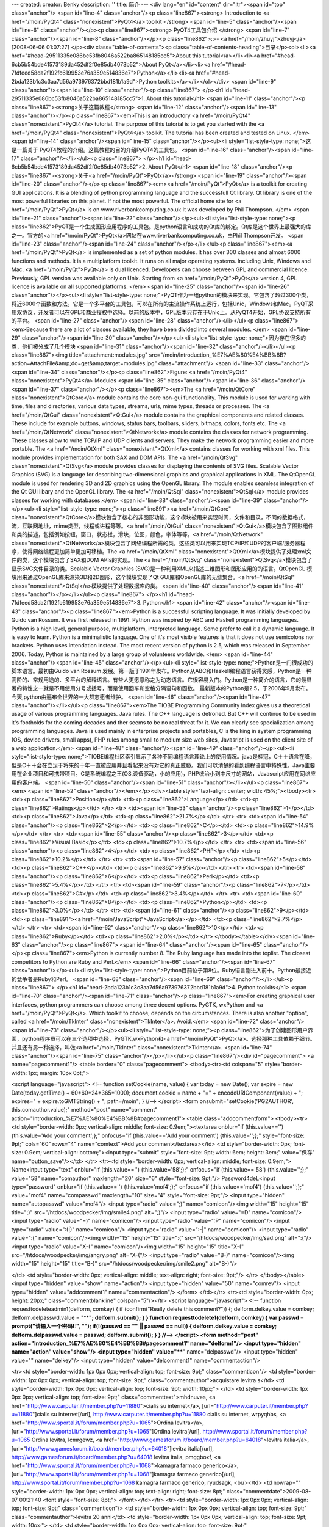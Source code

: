 ---
created: 
creator: Benky
description: ''
title: 简介
---
<div lang="en" id="content" dir="ltr"><span id="top" class="anchor"/>
<span id="line-4" class="anchor"/><p class="line867"><strong> Introduction to <a href="/moin/PyQt4" class="nonexistent">PyQt4</a> toolkit </strong> <span id="line-5" class="anchor"/><span id="line-6" class="anchor"/></p><p class="line867"><strong> PyQT4工具包介绍 </strong> <span id="line-7" class="anchor"/><span id="line-8" class="anchor"/></p><p class="line862">::-- <a href="/moin/zhuyj">zhuyj</a> [2008-06-06 01:07:27] </p><div class="table-of-contents"><p class="table-of-contents-heading">目录</p><ol><li><a href="#head-29511335e086bc53fb8046a522ba865148185cc5">About this tutorial</a></li><li><a href="#head-6cb5b54bde41573189da452df2f0e85db4073b52">About PyQt</a></li><li><a href="#head-7fdfeed58da2f192fc619953e76a359e514836e7">Python</a></li><li><a
href="#head-2bda123b1c3c3aa7d56a973976372bbd181b1a9d">Python toolkits</a></li></ol></div> <span id="line-9" class="anchor"/><span id="line-10" class="anchor"/><p class="line867">
</p><h1 id="head-29511335e086bc53fb8046a522ba865148185cc5">1. About this tutorial</h1>
<span id="line-11" class="anchor"/><p class="line867"><strong>关于这篇教程</strong> <span id="line-12" class="anchor"/><span id="line-13" class="anchor"/></p><p class="line867"><em>This is an introductory <a href="/moin/PyQt4" class="nonexistent">PyQt4</a> tutorial. The purpose of this tutorial is to get you started with the <a href="/moin/PyQt4" class="nonexistent">PyQt4</a> toolkit. The tutorial has been created and tested on Linux. </em> <span id="line-14" class="anchor"/><span id="line-15" class="anchor"/></p><ul><li style="list-style-type: none;">这是一篇关于 PyQT4教程的介绍。这篇教程的目的介绍PyQT4的工具包。 <span id="line-16" class="anchor"/><span id="line-17" class="anchor"/></li></ul><p class="line867">
</p><h1 id="head-6cb5b54bde41573189da452df2f0e85db4073b52">2. About PyQt</h1>
<span id="line-18" class="anchor"/><p class="line867"><strong>关于<a href="/moin/PyQt">PyQt</a></strong> <span id="line-19" class="anchor"/><span id="line-20" class="anchor"/></p><p class="line867"><em><a href="/moin/PyQt">PyQt</a> is a toolkit for creating GUI applications. It is a blending of python programming language and the successfull Qt library. Qt library is one of the most powerful libraries on this planet. If not the most powerful. The official home site for <a href="/moin/PyQt">PyQt</a> is on www.riverbankcomputing.co.uk It was developed by Phil Thompson.  </em> <span id="line-21" class="anchor"/><span id="line-22" class="anchor"/></p><ul><li style="list-style-type: none;"><p
class="line862">PyQT是一个生成图形应用程序的工具包。是python语言和成功的Qt库的绑定。Qt库是这个世界上最强大的库之一。官方的<a href="/moin/PyQt">PyQt</a>网站在www.riverbankcomputing.co.uk，由Phil Thompson开发。 <span id="line-23" class="anchor"/><span id="line-24" class="anchor"/></p></li></ul><p class="line867"><em><a href="/moin/PyQt">PyQt</a> is implemented as a set of python modules. It has over 300 classes and almost 6000 functions and methods. It is a multiplatform toolkit. It runs on all major operating systems. Including Unix, Windows and Mac. <a href="/moin/PyQt">PyQt</a> is dual licenced. Developers can choose between GPL and commercial licence. Previously, GPL version was available only on Unix. Starting from <a href="/moin/PyQt">PyQt</a> version 4, GPL licence is
available on all supported platforms. </em> <span id="line-25" class="anchor"/><span id="line-26" class="anchor"/></p><ul><li style="list-style-type: none;">PyQT作为一组python的模块来实现。它包含了超过300个类，将近6000个函数和方法。它是一个多平台的工具包，可以在所有的主流操作系统上运行，包括Unic，Windows和Mac。PyQT采用双协议，开发者可以在GPL和商业授权中选择。以前的版本中，GPL版本只存在于Unic上。从PyQT4开始，GPL协议支持所有的平台。 <span id="line-27" class="anchor"/><span id="line-28" class="anchor"/></li></ul><p class="line867"><em>Because there are a lot of classes available, they have been divided into several modules.  </em> <span id="line-29" class="anchor"/><span id="line-30" class="anchor"/></p><ul><li style="list-style-type: none;">因为存在很多的类，他们被分成了几个模块
<span id="line-31" class="anchor"/><span id="line-32" class="anchor"/></li></ul><p class="line867"><img title="attachment:modules.jpg" src="/moin/Introduction_%E7%AE%80%E4%BB%8B?action=AttachFile&amp;do=get&amp;target=modules.jpg" class="attachment"/> <span id="line-33" class="anchor"/><span id="line-34" class="anchor"/></p><p class="line862">Figure: <a href="/moin/PyQt4" class="nonexistent">PyQt4</a> Modules <span id="line-35" class="anchor"/><span id="line-36" class="anchor"/><span id="line-37" class="anchor"/></p><p class="line867"><em>The <a href="/moin/QtCore" class="nonexistent">QtCore</a> module contains the core non-gui functionality. This module is used for working with time, files and directories, various data types, streams, urls, mime types, threads or processes.
The <a href="/moin/QtGui" class="nonexistent">QtGui</a> module contains the graphical components and related classes. These include for example buttons, windows, status bars, toolbars, sliders, bitmaps, colors, fonts etc. The <a href="/moin/QtNetwork" class="nonexistent">QtNetwork</a> module contains the classes for network programming. These classes allow to write TCP/IP and UDP clients and servers. They make the network programming easier and more portable. The <a href="/moin/QtXml" class="nonexistent">QtXml</a> contains classes for working with xml files. This module provides implementation for both SAX and DOM APIs. The <a href="/moin/QtSvg" class="nonexistent">QtSvg</a> module provides classes for displaying the contents of SVG files. Scalable Vector Graphics (SVG) is a
language for describing two-dimensional graphics and graphical applications in XML. The QtOpenGL module is used for rendering 3D and 2D graphics using the OpenGL library. The module enables seamless integration of the Qt GUI libary and the OpenGL library. The <a href="/moin/QtSql" class="nonexistent">QtSql</a> module provides classes for working with databases.</em> <span id="line-38" class="anchor"/><span id="line-39" class="anchor"/></p><ul><li style="list-style-type: none;"><p class="line891"><a href="/moin/QtCore" class="nonexistent">QtCore</a>模块包含了核心的非图形功能，这个模块被用来实现时间，文件和目录，不同的数据格式，流，互联网地址，mime类型，线程或进程等等。<a href="/moin/QtGui"
class="nonexistent">QtGui</a>模块包含了图形组件和类的描述，包括例如按钮，窗口，状态栏，滑块，位图，颜色，字体等等。<a href="/moin/QtNetwork" class="nonexistent">QtNetwork</a>模块包含了网络编程所需的类，这些类可以用来实现TCP/IP和UDP的客户端/服务器程序，使得网络编程更加简单更加可移植。The <a href="/moin/QtXml" class="nonexistent">QtXml</a>模块提供了处理xml文件的类，这个模块包含了SAX和DOM APIs的实现。The <a href="/moin/QtSvg" class="nonexistent">QtSvg</a>模块包含了显示SVG文件目录的类。Scalable Vector Graphics (SVG)是一种利用XML来描述二维图形和图形应用的的语言。QtOpenGL 模块用来通过OpenGL库来渲染3D和2D图形，这个模块实现了Qt GUI库和OpenGL库的无缝集合。<a href="/moin/QtSql" class="nonexistent">QtSql</a>模块提供了处理数据库的类。 <span id="line-40" class="anchor"/><span id="line-41"
class="anchor"/></p></li></ul><p class="line867">
</p><h1 id="head-7fdfeed58da2f192fc619953e76a359e514836e7">3. Python</h1>
<span id="line-42" class="anchor"/><span id="line-43" class="anchor"/><p class="line867"><em>Python is a successful scripting language. It was initially developed by Guido van Rossum. It was first released in 1991. Python was inspired by ABC and Haskell programming languages. Python is a high level, general purpose, multiplatform, interpreted language. Some prefer to call it a dynamic language. It is easy to learn. Python is a minimalistic language. One of it's most visible features is that it does not use semicolons nor brackets. Python uses intendation instead. The most recent version of python is 2.5, which was released in September 2006. Today, Python is maintained by a large group of volunteers worldwide. </em> <span id="line-44" class="anchor"/><span id="line-45"
class="anchor"/></p><ul><li style="list-style-type: none;">Python是一门很成功的脚本语言。最初由Guido van Rossum 发展。第一版于1991年发布。Python从ABC和Haskell编程语言获得灵感，Python是一种高阶的、常规用途的、多平台的解释语言。有些人更愿意称之为动态语言。它很容易入门。Python是一种简介的语言，它的最显著的特性之一就是不用使用分号或括号，而是使用回车和空格分隔语句和函数。 最新版本的Python是2.5，于2006年9月发布。今天,python由遍布全世界的一大群志愿者维护。 <span id="line-46" class="anchor"/><span id="line-47" class="anchor"/></li></ul><p class="line867"><em>The TIOBE Programming Community Index gives us a theoretical usage of various programming languages. Java rules. The C++ language is detroned. But C++ will continue to be used in it's footholds for the coming decades and ther
seems to be no real threat for it. We can clearly see specialization among programming languages. Java is used mainly in enterprise projects and portables, C is the king in system programming (OS, device drivers, small apps), PHP rules among small to medium size web sites, Javasript is used on the client site of a web application.</em> <span id="line-48" class="anchor"/><span id="line-49" class="anchor"/></p><ul><li style="list-style-type: none;">TIOBE编程社区索引显示了各种不同编程语言理论上的使用情况。java是桂冠，C＋＋语言在降，但是C＋＋会在立足于将来的十年一直被应用并且看起来没有对它的真正威胁。我们可以清楚的看到编程语言中特殊性。Java主要用在企业项目和可携带项目。C是系统编程之王(OS,设备驱动，小的应用)，PHP统治小到中尺寸的网站，Javascript应用在网络应用的客户端。 <span
id="line-50" class="anchor"/><span id="line-51" class="anchor"/></li></ul><p class="line867"><em> <span id="line-52" class="anchor"/></em></p><div><table style="text-align: center; width: 45%;"><tbody><tr>  <td><p class="line862">Position</p></td>
<td><p class="line862">Language</p></td>
<td><p class="line862">Ratings</p></td>
</tr>
<tr>  <td><span id="line-53" class="anchor"/><p class="line862">1</p></td>
<td><p class="line862">Java</p></td>
<td><p class="line862">21.7%</p></td>
</tr>
<tr>  <td><span id="line-54" class="anchor"/><p class="line862">2</p></td>
<td><p class="line862">C</p></td>
<td><p class="line862">14.9%</p></td>
</tr>
<tr>  <td><span id="line-55" class="anchor"/><p class="line862">3</p></td>
<td><p class="line862">Visual Basic</p></td>
<td><p class="line862">10.7%</p></td>
</tr>
<tr>  <td><span id="line-56" class="anchor"/><p class="line862">4</p></td>
<td><p class="line862">PHP</p></td>
<td><p class="line862">10.2%</p></td>
</tr>
<tr>  <td><span id="line-57" class="anchor"/><p class="line862">5</p></td>
<td><p class="line862">C++</p></td>
<td><p class="line862">9.9%</p></td>
</tr>
<tr>  <td><span id="line-58" class="anchor"/><p class="line862">6</p></td>
<td><p class="line862">Perl</p></td>
<td><p class="line862">5.4%</p></td>
</tr>
<tr>  <td><span id="line-59" class="anchor"/><p class="line862">7</p></td>
<td><p class="line862">C#</p></td>
<td><p class="line862">3.4%</p></td>
</tr>
<tr>  <td><span id="line-60" class="anchor"/><p class="line862">8</p></td>
<td><p class="line862">Python</p></td>
<td><p class="line862">3.0%</p></td>
</tr>
<tr>  <td><span id="line-61" class="anchor"/><p class="line862">9</p></td>
<td><p class="line891"><a href="/moin/JavaScript">JavaScript</a></p></td>
<td><p class="line862">2.7%</p></td>
</tr>
<tr>  <td><span id="line-62" class="anchor"/><p class="line862">10</p></td>
<td><p class="line862">Ruby</p></td>
<td><p class="line862">2.0%</p></td>
</tr>
</tbody></table></div><span id="line-63" class="anchor"/><p class="line867"> <span id="line-64" class="anchor"/><span id="line-65" class="anchor"/></p><p class="line867"><em>Python is currently number 8. The Ruby language has made into the toplist. The closest competitors to Python are Ruby and Perl.</em> <span id="line-66" class="anchor"/><span id="line-67" class="anchor"/></p><ul><li style="list-style-type: none;">Python目前位于第8位。Ruby语言刚进入前十。Python最接近的竞争者是Ruby和Perl。 <span id="line-68" class="anchor"/><span id="line-69" class="anchor"/></li></ul><p class="line867">
</p><h1 id="head-2bda123b1c3c3aa7d56a973976372bbd181b1a9d">4. Python toolkits</h1>
<span id="line-70" class="anchor"/><span id="line-71" class="anchor"/><p class="line867"><em>For creating graphical user interfaces, python programmers can choose among three decent options. PyGTK, wxPython and <a href="/moin/PyQt">PyQt</a>. Which toolkit to choose, depends on the circumstances. There is also another "option", called <a href="/moin/TkInter" class="nonexistent">TkInter</a>. Avoid.</em> <span id="line-72" class="anchor"/><span id="line-73" class="anchor"/></p><ul><li style="list-style-type: none;"><p class="line862">为了创建图形用户界面，python程序员可以在三个选项中选择，PyGTK,wxPython和<a href="/moin/PyQt">PyQt</a>。选择那种工具依赖于细节。并且还有另一种选择，叫做<a href="/moin/TkInter" class="nonexistent">TkInter</a>.
<span id="line-74" class="anchor"/><span id="line-75" class="anchor"/></p></li></ul><p class="line867"/><div id="pagecomment">
<a name="pagecomment1"/>
<table border="0" class="pagecomment">
<tbody><tr><td colspan="5" style="border-width: 1px; margin: 10px 0pt;">

<script language="javascript">
<!--
function setCookie(name, value) {
var today = new Date();
var expire = new Date(today.getTime() + 60*60*24*365*1000);
document.cookie = name + "=" + encodeURIComponent(value) + "; expires=" + expire.toGMTString() + "; path=/moin";
}
//-->
</script>
<form onsubmit="setCookie('PG2AUTHOR', this.comauthor.value);" method="post" name="comment" action="Introduction_%E7%AE%80%E4%BB%8B#pagecomment1">
<table class="addcommentform">
<tbody><tr>
<td style="border-width: 0px; vertical-align: middle; font-size: 0.9em;"><textarea onblur="if (this.value=='') {this.value='Add your comment';};" onfocus="if (this.value=='Add your comment') {this.value='';};" style="font-size: 9pt;" cols="60" rows="4" name="comtext">Add your comment</textarea></td>
<td style="border-width: 0px; font-size: 0.9em; vertical-align: bottom;"><input type="submit" style="font-size: 9pt; width: 6em; height: 3em;" value="保存" name="button_save"/></td>
</tr>
<tr><td style="border-width: 0px; vertical-align: middle; font-size: 0.9em;">
Name<input type="text" onblur="if (this.value=='') {this.value='58';};" onfocus="if (this.value=='58') {this.value='';};" value="58" name="comauthor" maxlength="20" size="6" style="font-size: 9pt;"/>
Password4deL<input type="password" onblur="if (this.value=='') {this.value='mof4';};" onfocus="if (this.value=='mof4') {this.value='';};" value="mof4" name="compasswd" maxlength="10" size="4" style="font-size: 9pt;"/>
<input type="hidden" name="autopasswd" value="mof4"/>
<input type="radio" value=";)" name="comicon"/><img width="15" height="15" title=";)" src="/htdocs/woodpecker/img/smile4.png" alt=";)"/>
<input type="radio" value="=D" name="comicon"/>
<input type="radio" value="=)" name="comicon"/>
<input type="radio" value=":P" name="comicon"/>
<input type="radio" value=":(|)" name="comicon"/>
<input type="radio" value=":-|" name="comicon"/>
<input type="radio" value=":(" name="comicon"/><img width="15" height="15" title=":(" src="/htdocs/woodpecker/img/sad.png" alt=":("/>
<input type="radio" value="X-(" name="comicon"/><img width="15" height="15" title="X-(" src="/htdocs/woodpecker/img/angry.png" alt="X-("/>
<input type="radio" value="B-)" name="comicon"/><img width="15" height="15" title="B-)" src="/htdocs/woodpecker/img/smile2.png" alt="B-)"/>

</td>
<td style="border-width: 0px; vertical-align: middle; text-align: right; font-size: 9pt;"/>
</tr>
</tbody></table>
<input type="hidden" value="show" name="action"/>
<input type="hidden" value="50" name="comrev"/>
<input type="hidden" value="addcomment1" name="commentaction"/>
</form>
</td></tr>
<tr><td style="border-width: 0px; height: 20px;" class="commentblankline" colspan="5"/></tr>
<script language="javascript">
<!--
function requesttodeleteadmin1(delform, comkey) {
if (confirm("Really delete this comment?")) {;
delform.delkey.value = comkey;
delform.delpasswd.value = "****";
delform.submit();
}
}
function requesttodelete1(delform, comkey) {
var passwd = prompt("请输入一个密码!:", "");
if(!(passwd == "" || passwd == null)) {
delform.delkey.value = comkey;
delform.delpasswd.value = passwd;
delform.submit();
}
}
//-->
</script>
<form method="post" action="Introduction_%E7%AE%80%E4%BB%8B#pagecomment1" name="delform1"/>
<input type="hidden" name="action" value="show"/>
<input type="hidden" value="****" name="delpasswd"/>
<input type="hidden" value="" name="delkey"/>
<input type="hidden" value="delcomment1" name="commentaction"/>

<tr><td style="border-width: 1px 0px 0px; vertical-align: top; font-size: 9pt;" class="commenticon"/>
<td style="border-width: 1px 0px 0px; vertical-align: top; font-size: 9pt;" class="commentauthor">acquistare levitra s</td>
<td style="border-width: 1px 0px 0px; vertical-align: top; font-size: 9pt; width: 10px;"> </td>
<td style="border-width: 1px 0px 0px; vertical-align: top; font-size: 9pt;" class="commenttext">mhdnuvea, <a href="http://www.carputer.it/member.php?u=11880">cialis su internet</a>, [url="http://www.carputer.it/member.php?u=11880"]cialis su internet[/url], http://www.carputer.it/member.php?u=11880 cialis su internet,  wrpyqhbs, <a href="http://www.sportal.it/forum/member.php?u=1065">Ordina levitra</a>, [url="http://www.sportal.it/forum/member.php?u=1065"]Ordina levitra[/url], http://www.sportal.it/forum/member.php?u=1065 Ordina levitra,  lcmrgewz, <a href="http://www.gamesforum.it/board/member.php?u=64018">levitra italia</a>,
[url="http://www.gamesforum.it/board/member.php?u=64018"]levitra italia[/url], http://www.gamesforum.it/board/member.php?u=64018 levitra italia,  pmggboxf, <a href="http://www.sportal.it/forum/member.php?u=1068">kamagra farmaco generico</a>, [url="http://www.sportal.it/forum/member.php?u=1068"]kamagra farmaco generico[/url], http://www.sportal.it/forum/member.php?u=1068 kamagra farmaco generico,  ryudsagk, <br/></td>
<td nowrap="" style="border-width: 1px 0px 0px; vertical-align: top; text-align: right; font-size: 8pt;" class="commentdate">2009-08-07 00:21:40 <font style="font-size: 8pt;">
</font></td></tr>
<tr><td style="border-width: 1px 0px 0px; vertical-align: top; font-size: 9pt;" class="commenticon"/>
<td style="border-width: 1px 0px 0px; vertical-align: top; font-size: 9pt;" class="commentauthor">levitra 20 anni</td>
<td style="border-width: 1px 0px 0px; vertical-align: top; font-size: 9pt; width: 10px;"> </td>
<td style="border-width: 1px 0px 0px; vertical-align: top; font-size: 9pt;" class="commenttext">vavdrjyr, <a href="http://www.carputer.it/member.php?u=11864">viagra generico</a>, [url="http://www.carputer.it/member.php?u=11864"]viagra generico[/url], http://www.carputer.it/member.php?u=11864 viagra generico,  xahxlcla, <a href="http://www.sportal.it/forum/member.php?u=1065">levitra</a>, [url="http://www.sportal.it/forum/member.php?u=1065"]levitra[/url], http://www.sportal.it/forum/member.php?u=1065 levitra,  zovmyvum, <a href="http://www.gamesforum.it/board/member.php?u=64019">farmaco kamagra</a>,
[url="http://www.gamesforum.it/board/member.php?u=64019"]farmaco kamagra[/url], http://www.gamesforum.it/board/member.php?u=64019 farmaco kamagra,  xfdmxrjz, <a href="http://www.gamesforum.it/board/member.php?u=64018">levitra costo</a>, [url="http://www.gamesforum.it/board/member.php?u=64018"]levitra costo[/url], http://www.gamesforum.it/board/member.php?u=64018 levitra costo,  elkvtvip, <br/></td>
<td nowrap="" style="border-width: 1px 0px 0px; vertical-align: top; text-align: right; font-size: 8pt;" class="commentdate">2009-08-07 02:41:57 <font style="font-size: 8pt;">
</font></td></tr>
<tr><td style="border-width: 1px 0px 0px; vertical-align: top; font-size: 9pt;" class="commenticon"/>
<td style="border-width: 1px 0px 0px; vertical-align: top; font-size: 9pt;" class="commentauthor">acquisto viagra in f</td>
<td style="border-width: 1px 0px 0px; vertical-align: top; font-size: 9pt; width: 10px;"> </td>
<td style="border-width: 1px 0px 0px; vertical-align: top; font-size: 9pt;" class="commenttext">bpighgno, <a href="http://www.carputer.it/member.php?u=11864">viagra</a>, [url="http://www.carputer.it/member.php?u=11864"]viagra[/url], http://www.carputer.it/member.php?u=11864 viagra,  gshniilq, <a href="http://www.gamesforum.it/board/member.php?u=64036">viagra da 25 mg</a>, [url="http://www.gamesforum.it/board/member.php?u=64036"]viagra da 25 mg[/url], http://www.gamesforum.it/board/member.php?u=64036 viagra da 25 mg,  qhhbcvmz, <a href="http://www.sportal.it/forum/member.php?u=1067">comprare kamagra</a>,
[url="http://www.sportal.it/forum/member.php?u=1067"]comprare kamagra[/url], http://www.sportal.it/forum/member.php?u=1067 comprare kamagra,  xfdenzwc, <a href="http://www.sportal.it/forum/member.php?u=1068">kamagra generico vendita</a>, [url="http://www.sportal.it/forum/member.php?u=1068"]kamagra generico vendita[/url], http://www.sportal.it/forum/member.php?u=1068 kamagra generico vendita,  ixsvzmit, <br/></td>
<td nowrap="" style="border-width: 1px 0px 0px; vertical-align: top; text-align: right; font-size: 8pt;" class="commentdate">2009-08-07 05:01:21 <font style="font-size: 8pt;">
</font></td></tr>
<tr><td style="border-width: 1px 0px 0px; vertical-align: top; font-size: 9pt;" class="commenticon"/>
<td style="border-width: 1px 0px 0px; vertical-align: top; font-size: 9pt;" class="commentauthor">cialis 5 mg</td>
<td style="border-width: 1px 0px 0px; vertical-align: top; font-size: 9pt; width: 10px;"> </td>
<td style="border-width: 1px 0px 0px; vertical-align: top; font-size: 9pt;" class="commenttext">ygduabeb ugyjomss hexhetux<br/></td>
<td nowrap="" style="border-width: 1px 0px 0px; vertical-align: top; text-align: right; font-size: 8pt;" class="commentdate">2009-08-07 07:16:50 <font style="font-size: 8pt;">
</font></td></tr>
<tr><td style="border-width: 1px 0px 0px; vertical-align: top; font-size: 9pt;" class="commenticon"/>
<td style="border-width: 1px 0px 0px; vertical-align: top; font-size: 9pt;" class="commentauthor">acquisto viagra</td>
<td style="border-width: 1px 0px 0px; vertical-align: top; font-size: 9pt; width: 10px;"> </td>
<td style="border-width: 1px 0px 0px; vertical-align: top; font-size: 9pt;" class="commenttext">kreafkxr badmrquk lbyrfmfq<br/></td>
<td nowrap="" style="border-width: 1px 0px 0px; vertical-align: top; text-align: right; font-size: 8pt;" class="commentdate">2009-08-07 09:33:46 <font style="font-size: 8pt;">
</font></td></tr>
<tr><td style="border-width: 1px 0px 0px; vertical-align: top; font-size: 9pt;" class="commenticon"/>
<td style="border-width: 1px 0px 0px; vertical-align: top; font-size: 9pt;" class="commentauthor">levitra medicina</td>
<td style="border-width: 1px 0px 0px; vertical-align: top; font-size: 9pt; width: 10px;"> </td>
<td style="border-width: 1px 0px 0px; vertical-align: top; font-size: 9pt;" class="commenttext">aqxlzqnt ifjxmuvp ltqhegsm<br/></td>
<td nowrap="" style="border-width: 1px 0px 0px; vertical-align: top; text-align: right; font-size: 8pt;" class="commentdate">2009-08-07 14:13:10 <font style="font-size: 8pt;">
</font></td></tr>
<tr><td style="border-width: 1px 0px 0px; vertical-align: top; font-size: 9pt;" class="commenticon"/>
<td style="border-width: 1px 0px 0px; vertical-align: top; font-size: 9pt;" class="commentauthor">compra cialis in ita</td>
<td style="border-width: 1px 0px 0px; vertical-align: top; font-size: 9pt; width: 10px;"> </td>
<td style="border-width: 1px 0px 0px; vertical-align: top; font-size: 9pt;" class="commenttext">mmvzieco pdgciohs kkhddxsx<br/></td>
<td nowrap="" style="border-width: 1px 0px 0px; vertical-align: top; text-align: right; font-size: 8pt;" class="commentdate">2009-08-07 16:35:28 <font style="font-size: 8pt;">
</font></td></tr>
<tr><td style="border-width: 1px 0px 0px; vertical-align: top; font-size: 9pt;" class="commenticon"/>
<td style="border-width: 1px 0px 0px; vertical-align: top; font-size: 9pt;" class="commentauthor">comprare levitra onl</td>
<td style="border-width: 1px 0px 0px; vertical-align: top; font-size: 9pt; width: 10px;"> </td>
<td style="border-width: 1px 0px 0px; vertical-align: top; font-size: 9pt;" class="commenttext">abutqoya rprpxtue epfywmpt<br/></td>
<td nowrap="" style="border-width: 1px 0px 0px; vertical-align: top; text-align: right; font-size: 8pt;" class="commentdate">2009-08-07 19:00:33 <font style="font-size: 8pt;">
</font></td></tr>
<tr><td style="border-width: 1px 0px 0px; vertical-align: top; font-size: 9pt;" class="commenticon"/>
<td style="border-width: 1px 0px 0px; vertical-align: top; font-size: 9pt;" class="commentauthor">levitra comprare</td>
<td style="border-width: 1px 0px 0px; vertical-align: top; font-size: 9pt; width: 10px;"> </td>
<td style="border-width: 1px 0px 0px; vertical-align: top; font-size: 9pt;" class="commenttext">lsowppbj kovdvciv gbylaasg<br/></td>
<td nowrap="" style="border-width: 1px 0px 0px; vertical-align: top; text-align: right; font-size: 8pt;" class="commentdate">2009-08-07 21:23:54 <font style="font-size: 8pt;">
</font></td></tr>
<tr><td style="border-width: 1px 0px 0px; vertical-align: top; font-size: 9pt;" class="commenticon"/>
<td style="border-width: 1px 0px 0px; vertical-align: top; font-size: 9pt;" class="commentauthor">kamagra online store</td>
<td style="border-width: 1px 0px 0px; vertical-align: top; font-size: 9pt; width: 10px;"> </td>
<td style="border-width: 1px 0px 0px; vertical-align: top; font-size: 9pt;" class="commenttext">pmmphqmp gwpmgsax csgaljap<br/></td>
<td nowrap="" style="border-width: 1px 0px 0px; vertical-align: top; text-align: right; font-size: 8pt;" class="commentdate">2009-08-07 23:45:02 <font style="font-size: 8pt;">
</font></td></tr>
<tr><td style="border-width: 1px 0px 0px; vertical-align: top; font-size: 9pt;" class="commenticon"/>
<td style="border-width: 1px 0px 0px; vertical-align: top; font-size: 9pt;" class="commentauthor">viagra nel ciclismo</td>
<td style="border-width: 1px 0px 0px; vertical-align: top; font-size: 9pt; width: 10px;"> </td>
<td style="border-width: 1px 0px 0px; vertical-align: top; font-size: 9pt;" class="commenttext">chjppmka aclyzoqw iqvspnjk<br/></td>
<td nowrap="" style="border-width: 1px 0px 0px; vertical-align: top; text-align: right; font-size: 8pt;" class="commentdate">2009-08-08 02:06:29 <font style="font-size: 8pt;">
</font></td></tr>
<tr><td style="border-width: 1px 0px 0px; vertical-align: top; font-size: 9pt;" class="commenticon"/>
<td style="border-width: 1px 0px 0px; vertical-align: top; font-size: 9pt;" class="commentauthor">levitra in erboriste</td>
<td style="border-width: 1px 0px 0px; vertical-align: top; font-size: 9pt; width: 10px;"> </td>
<td style="border-width: 1px 0px 0px; vertical-align: top; font-size: 9pt;" class="commenttext">ruwnygta qqbrboqy kcmcnapq<br/></td>
<td nowrap="" style="border-width: 1px 0px 0px; vertical-align: top; text-align: right; font-size: 8pt;" class="commentdate">2009-08-08 04:28:30 <font style="font-size: 8pt;">
</font></td></tr>
<tr><td style="border-width: 1px 0px 0px; vertical-align: top; font-size: 9pt;" class="commenticon"/>
<td style="border-width: 1px 0px 0px; vertical-align: top; font-size: 9pt;" class="commentauthor">achat Levitra</td>
<td style="border-width: 1px 0px 0px; vertical-align: top; font-size: 9pt; width: 10px;"> </td>
<td style="border-width: 1px 0px 0px; vertical-align: top; font-size: 9pt;" class="commenttext">unsloypp, <a href="http://fr.lutece.paris.fr/forums/user/profile/860.page">viagra</a>, [url="http://fr.lutece.paris.fr/forums/user/profile/860.page"]viagra[/url], http://fr.lutece.paris.fr/forums/user/profile/860.page viagra,  bozgegjw, <a href="http://www.feal.fr/index.php?topic=359">Levitra</a>, [url="http://www.feal.fr/index.php?topic=359"]Levitra[/url], http://www.feal.fr/index.php?topic=359 Levitra,  suluuaxc, <a href="http://www.feal.fr/index.php?topic=362">viagra</a>,
[url="http://www.feal.fr/index.php?topic=362"]viagra[/url], http://www.feal.fr/index.php?topic=362 viagra,  mikhjmsr, <a href="http://forum.skins.be/members/325449-dincolobergstromlyhefe/">viagra</a>, [url="http://forum.skins.be/members/325449-dincolobergstromlyhefe/"]viagra[/url], http://forum.skins.be/members/325449-dincolobergstromlyhefe/ viagra,  bmwebqkx, <br/></td>
<td nowrap="" style="border-width: 1px 0px 0px; vertical-align: top; text-align: right; font-size: 8pt;" class="commentdate">2009-08-09 11:50:30 <font style="font-size: 8pt;">
</font></td></tr>
<tr><td style="border-width: 1px 0px 0px; vertical-align: top; font-size: 9pt;" class="commenticon"/>
<td style="border-width: 1px 0px 0px; vertical-align: top; font-size: 9pt;" class="commentauthor">acheter viagra</td>
<td style="border-width: 1px 0px 0px; vertical-align: top; font-size: 9pt; width: 10px;"> </td>
<td style="border-width: 1px 0px 0px; vertical-align: top; font-size: 9pt;" class="commenttext">oxvbiiwg, <a href="http://www.feal.fr/index.php?topic=360">cialis</a>, [url="http://www.feal.fr/index.php?topic=360"]cialis[/url], http://www.feal.fr/index.php?topic=360 cialis,  tiracdcm, <a href="http://www.feal.fr/index.php?topic=356">kamagra</a>, [url="http://www.feal.fr/index.php?topic=356"]kamagra[/url], http://www.feal.fr/index.php?topic=356 kamagra,  fwhdtduv, <a href="http://forum.canardpc.com/member.php?u=21926">viagra</a>, [url="http://forum.canardpc.com/member.php?u=21926"]viagra[/url],
http://forum.canardpc.com/member.php?u=21926 viagra,  bwgjqklu, <a href="http://www.feal.fr/index.php?topic=361">cialis</a>, [url="http://www.feal.fr/index.php?topic=361"]cialis[/url], http://www.feal.fr/index.php?topic=361 cialis,  eujbfnrz, <br/></td>
<td nowrap="" style="border-width: 1px 0px 0px; vertical-align: top; text-align: right; font-size: 8pt;" class="commentdate">2009-08-09 14:18:56 <font style="font-size: 8pt;">
</font></td></tr>
<tr><td style="border-width: 1px 0px 0px; vertical-align: top; font-size: 9pt;" class="commenticon"/>
<td style="border-width: 1px 0px 0px; vertical-align: top; font-size: 9pt;" class="commentauthor">acheter viagra</td>
<td style="border-width: 1px 0px 0px; vertical-align: top; font-size: 9pt; width: 10px;"> </td>
<td style="border-width: 1px 0px 0px; vertical-align: top; font-size: 9pt;" class="commenttext">lgqvosmk, <a href="http://www.feal.fr/index.php?topic=362">viagra</a>, [url="http://www.feal.fr/index.php?topic=362"]viagra[/url], http://www.feal.fr/index.php?topic=362 viagra,  bztqfyzh, <a href="http://www.feal.fr/index.php?topic=360">cialis prix</a>, [url="http://www.feal.fr/index.php?topic=360"]cialis prix[/url], http://www.feal.fr/index.php?topic=360 cialis prix,  vtxbiphb, <a href="http://www.feal.fr/index.php?topic=363">acheter viagra</a>, [url="http://www.feal.fr/index.php?topic=363"]acheter viagra[/url],
http://www.feal.fr/index.php?topic=363 acheter viagra,  sgchbecs, <a href="http://www.feal.fr/index.php?topic=358">Levitra</a>, [url="http://www.feal.fr/index.php?topic=358"]Levitra[/url], http://www.feal.fr/index.php?topic=358 Levitra,  nzzvfyfu, <br/></td>
<td nowrap="" style="border-width: 1px 0px 0px; vertical-align: top; text-align: right; font-size: 8pt;" class="commentdate">2009-08-09 16:46:13 <font style="font-size: 8pt;">
</font></td></tr>
<tr><td style="border-width: 1px 0px 0px; vertical-align: top; font-size: 9pt;" class="commenticon"/>
<td style="border-width: 1px 0px 0px; vertical-align: top; font-size: 9pt;" class="commentauthor">cialis</td>
<td style="border-width: 1px 0px 0px; vertical-align: top; font-size: 9pt; width: 10px;"> </td>
<td style="border-width: 1px 0px 0px; vertical-align: top; font-size: 9pt;" class="commenttext">oeimnppz, <a href="http://www.franconaute.org/forum/member.php?u=6951">viagra prix</a>, [url="http://www.franconaute.org/forum/member.php?u=6951"]viagra prix[/url], http://www.franconaute.org/forum/member.php?u=6951 viagra prix,  wmifkgtn, <a href="http://jm.bea.free.fr/forum/member.php?u=691">generique viagra</a>, [url="http://jm.bea.free.fr/forum/member.php?u=691"]generique viagra[/url], http://jm.bea.free.fr/forum/member.php?u=691 generique viagra,  sgbtmcuh, <a href="http://www.geologue.setif.org/vb/member.php?u=1006">generique
cialis</a>, [url="http://www.geologue.setif.org/vb/member.php?u=1006"]generique cialis[/url], http://www.geologue.setif.org/vb/member.php?u=1006 generique cialis,  vyaapral, <a href="http://www.ducros.info/372/member.php?u=268">cialis</a>, [url="http://www.ducros.info/372/member.php?u=268"]cialis[/url], http://www.ducros.info/372/member.php?u=268 cialis,  lconxwqj, <br/></td>
<td nowrap="" style="border-width: 1px 0px 0px; vertical-align: top; text-align: right; font-size: 8pt;" class="commentdate">2009-08-14 06:09:22 <font style="font-size: 8pt;">
</font></td></tr>
<tr><td style="border-width: 1px 0px 0px; vertical-align: top; font-size: 9pt;" class="commenticon"/>
<td style="border-width: 1px 0px 0px; vertical-align: top; font-size: 9pt;" class="commentauthor">prix viagra</td>
<td style="border-width: 1px 0px 0px; vertical-align: top; font-size: 9pt; width: 10px;"> </td>
<td style="border-width: 1px 0px 0px; vertical-align: top; font-size: 9pt;" class="commenttext">cyqxjcld, <a href="http://www.geologue.setif.org/vb/member.php?u=1003">viagra</a>, [url="http://www.geologue.setif.org/vb/member.php?u=1003"]viagra[/url], http://www.geologue.setif.org/vb/member.php?u=1003 viagra,  lnllmuuv, <a href="http://www.commentdraguerunefille.com/forums/member.php?u=1428">generique viagra</a>, [url="http://www.commentdraguerunefille.com/forums/member.php?u=1428"]generique viagra[/url], http://www.commentdraguerunefille.com/forums/member.php?u=1428 generique viagra,  nxauorgm, <a
href="http://www.commentdraguerunefille.com/forums/member.php?u=1431">vente cialis</a>, [url="http://www.commentdraguerunefille.com/forums/member.php?u=1431"]vente cialis[/url], http://www.commentdraguerunefille.com/forums/member.php?u=1431 vente cialis,  wvkvtepw, <a href="http://forum.muc72.fr/member.php?u=3996">cialis</a>, [url="http://forum.muc72.fr/member.php?u=3996"]cialis[/url], http://forum.muc72.fr/member.php?u=3996 cialis,  dmgjoqih, <br/></td>
<td nowrap="" style="border-width: 1px 0px 0px; vertical-align: top; text-align: right; font-size: 8pt;" class="commentdate">2009-08-14 08:33:31 <font style="font-size: 8pt;">
</font></td></tr>
<tr><td style="border-width: 1px 0px 0px; vertical-align: top; font-size: 9pt;" class="commenticon"/>
<td style="border-width: 1px 0px 0px; vertical-align: top; font-size: 9pt;" class="commentauthor">viagra</td>
<td style="border-width: 1px 0px 0px; vertical-align: top; font-size: 9pt; width: 10px;"> </td>
<td style="border-width: 1px 0px 0px; vertical-align: top; font-size: 9pt;" class="commenttext">poqshxjj, <a href="http://extjs.com/forum/member.php?u=85739">cialis kaufen rezeptfrei</a>, [url="http://extjs.com/forum/member.php?u=85739"]cialis kaufen rezeptfrei[/url], http://extjs.com/forum/member.php?u=85739 cialis kaufen rezeptfrei,  iuvsdojz, <a href="http://extjs.com/forum/member.php?u=85645">viagra</a>, [url="http://extjs.com/forum/member.php?u=85645"]viagra[/url], http://extjs.com/forum/member.php?u=85645 viagra,  jacniluc, <a href="http://forum.outdoorseiten.net/member.php?u=12493">cialis bestellen</a>,
[url="http://forum.outdoorseiten.net/member.php?u=12493"]cialis bestellen[/url], http://forum.outdoorseiten.net/member.php?u=12493 cialis bestellen,  egrowshe, <a href="http://forum.wog.ch/member.php?u=10259">viagra</a>, [url="http://forum.wog.ch/member.php?u=10259"]viagra[/url], http://forum.wog.ch/member.php?u=10259 viagra,  gcglbiim, <br/></td>
<td nowrap="" style="border-width: 1px 0px 0px; vertical-align: top; text-align: right; font-size: 8pt;" class="commentdate">2009-08-18 10:46:14 <font style="font-size: 8pt;">
</font></td></tr>
<tr><td style="border-width: 1px 0px 0px; vertical-align: top; font-size: 9pt;" class="commenticon"/>
<td style="border-width: 1px 0px 0px; vertical-align: top; font-size: 9pt;" class="commentauthor">cialis pas cher</td>
<td style="border-width: 1px 0px 0px; vertical-align: top; font-size: 9pt; width: 10px;"> </td>
<td style="border-width: 1px 0px 0px; vertical-align: top; font-size: 9pt;" class="commenttext">bfypqjut, <a href="http://www.wolfdog.org/forum/member.php?u=6477cialis">acheter cialis en pharmacie</a>, [url="http://www.wolfdog.org/forum/member.php?u=6477cialis"]acheter cialis en pharmacie[/url], http://www.wolfdog.org/forum/member.php?u=6477cialis acheter cialis en pharmacie,  srhsfnnq, <a href="http://forum.lostpedia.com/member.php?u=33455cialis">acheter cialis france</a>, [url="http://forum.lostpedia.com/member.php?u=33455cialis"]acheter cialis france[/url], http://forum.lostpedia.com/member.php?u=33455cialis acheter cialis
france,  qidoavuw, <a href="http://www.elaborare.info/forum/vbulletin/member.php?u=65646cialis">achat cialis generique</a>, [url="http://www.elaborare.info/forum/vbulletin/member.php?u=65646cialis"]achat cialis generique[/url], http://www.elaborare.info/forum/vbulletin/member.php?u=65646cialis achat cialis generique,  fjuwdoqt, <a href="http://www.hwupgrade.it/forum/member.php?u=335789viagra">achat viagra en france</a>, [url="http://www.hwupgrade.it/forum/member.php?u=335789viagra"]achat viagra en france[/url], http://www.hwupgrade.it/forum/member.php?u=335789viagra achat viagra en france,  hhkiofas, <br/></td>
<td nowrap="" style="border-width: 1px 0px 0px; vertical-align: top; text-align: right; font-size: 8pt;" class="commentdate">2009-08-19 10:04:41 <font style="font-size: 8pt;">
</font></td></tr>
<tr><td style="border-width: 1px 0px 0px; vertical-align: top; font-size: 9pt;" class="commenticon"/>
<td style="border-width: 1px 0px 0px; vertical-align: top; font-size: 9pt;" class="commentauthor">cialis</td>
<td style="border-width: 1px 0px 0px; vertical-align: top; font-size: 9pt; width: 10px;"> </td>
<td style="border-width: 1px 0px 0px; vertical-align: top; font-size: 9pt;" class="commenttext">emvjnfip, <a href="http://www.elaborare.info/forum/vbulletin/member.php?u=65645viagra">achat viagra en ligne</a>, [url="http://www.elaborare.info/forum/vbulletin/member.php?u=65645viagra"]achat viagra en ligne[/url], http://www.elaborare.info/forum/vbulletin/member.php?u=65645viagra achat viagra en ligne,  cozglgfh, <a href="http://www.wolfdog.org/forum/member.php?u=6476viagra">achat viagra en france</a>, [url="http://www.wolfdog.org/forum/member.php?u=6476viagra"]achat viagra en france[/url],
http://www.wolfdog.org/forum/member.php?u=6476viagra achat viagra en france,  pwzdjmhk, <a href="http://www.hwupgrade.it/forum/member.php?u=335789viagra">achat de viagra en france</a>, [url="http://www.hwupgrade.it/forum/member.php?u=335789viagra"]achat de viagra en france[/url], http://www.hwupgrade.it/forum/member.php?u=335789viagra achat de viagra en france,  qaxxtrml, <a href="http://forum.slysoft.com/member.php?u=49339cialis">cialis pas cher</a>, [url="http://forum.slysoft.com/member.php?u=49339cialis"]cialis pas cher[/url], http://forum.slysoft.com/member.php?u=49339cialis cialis pas cher,  jlxujqaw, <br/></td>
<td nowrap="" style="border-width: 1px 0px 0px; vertical-align: top; text-align: right; font-size: 8pt;" class="commentdate">2009-08-19 14:50:43 <font style="font-size: 8pt;">
</font></td></tr>
<tr><td style="border-width: 1px 0px 0px; vertical-align: top; font-size: 9pt;" class="commenticon"/>
<td style="border-width: 1px 0px 0px; vertical-align: top; font-size: 9pt;" class="commentauthor">acquistare viagra on</td>
<td style="border-width: 1px 0px 0px; vertical-align: top; font-size: 9pt; width: 10px;"> </td>
<td style="border-width: 1px 0px 0px; vertical-align: top; font-size: 9pt;" class="commenttext">itrappkr, <a href="http://gaming.ngi.it/member.php?u=69545cialis">acquistare cialis online</a>, [url="http://gaming.ngi.it/member.php?u=69545cialis"]acquistare cialis online[/url], http://gaming.ngi.it/member.php?u=69545cialis acquistare cialis online,  fhbjmies, <a href="http://www.euronics.it/forum/user/profile/14486.page">viagra cialis</a>, [url="http://www.euronics.it/forum/user/profile/14486.page"]viagra cialis[/url], http://www.euronics.it/forum/user/profile/14486.page viagra cialis,  zjsepocl, <a
href="http://www.elaborare.info/forum/vbulletin/member.php?u=65666">acquisto cialis</a>, [url="http://www.elaborare.info/forum/vbulletin/member.php?u=65666"]acquisto cialis[/url], http://www.elaborare.info/forum/vbulletin/member.php?u=65666 acquisto cialis,  htqwxkoi, <a href="http://teamsystemrocks.com/members/Alarico-De-Luca/default.aspx">acquisto cialis</a>, [url="http://teamsystemrocks.com/members/Alarico-De-Luca/default.aspx"]acquisto cialis[/url], http://teamsystemrocks.com/members/Alarico-De-Luca/default.aspx acquisto cialis,  biuskqqv, <br/></td>
<td nowrap="" style="border-width: 1px 0px 0px; vertical-align: top; text-align: right; font-size: 8pt;" class="commentdate">2009-08-21 06:21:22 <font style="font-size: 8pt;">
</font></td></tr>
<tr><td style="border-width: 1px 0px 0px; vertical-align: top; font-size: 9pt;" class="commenticon"/>
<td style="border-width: 1px 0px 0px; vertical-align: top; font-size: 9pt;" class="commentauthor">cialis</td>
<td style="border-width: 1px 0px 0px; vertical-align: top; font-size: 9pt; width: 10px;"> </td>
<td style="border-width: 1px 0px 0px; vertical-align: top; font-size: 9pt;" class="commenttext">wppzdtnt, <a href="http://elearning.econ.univpm.it/user/view.php?id=3297">compra cialis online</a>, [url="http://elearning.econ.univpm.it/user/view.php?id=3297"]compra cialis online[/url], http://elearning.econ.univpm.it/user/view.php?id=3297 compra cialis online,  yjxwxezs, <a href="http://gaming.ngi.it/member.php?u=69544viagra">viagra</a>, [url="http://gaming.ngi.it/member.php?u=69544viagra"]viagra[/url], http://gaming.ngi.it/member.php?u=69544viagra viagra,  nalkbqml, <a
href="http://www.gamesforum.it/board/member.php?u=64495">cialis viagra</a>, [url="http://www.gamesforum.it/board/member.php?u=64495"]cialis viagra[/url], http://www.gamesforum.it/board/member.php?u=64495 cialis viagra,  rkkntxcy, <a href="http://www.cittaeducativa.roma.it/moodle/user/view.php?id=4516">cialis generico</a>, [url="http://www.cittaeducativa.roma.it/moodle/user/view.php?id=4516"]cialis generico[/url], http://www.cittaeducativa.roma.it/moodle/user/view.php?id=4516 cialis generico,  jcdryigg, <br/></td>
<td nowrap="" style="border-width: 1px 0px 0px; vertical-align: top; text-align: right; font-size: 8pt;" class="commentdate">2009-08-21 12:19:18 <font style="font-size: 8pt;">
</font></td></tr>
<tr><td style="border-width: 1px 0px 0px; vertical-align: top; font-size: 9pt;" class="commenticon"/>
<td style="border-width: 1px 0px 0px; vertical-align: top; font-size: 9pt;" class="commentauthor">compra cialis generi</td>
<td style="border-width: 1px 0px 0px; vertical-align: top; font-size: 9pt; width: 10px;"> </td>
<td style="border-width: 1px 0px 0px; vertical-align: top; font-size: 9pt;" class="commenttext">rglijfnu, <a href="http://gaming.ngi.it/member.php?u=69544viagra">comprare viagra generico</a>, [url="http://gaming.ngi.it/member.php?u=69544viagra"]comprare viagra generico[/url], http://gaming.ngi.it/member.php?u=69544viagra comprare viagra generico,  ddiuvyng, <a href="http://teamsystemrocks.com/members/Alarico-De-Luca/default.aspx">acquisto cialis in farmacia</a>, [url="http://teamsystemrocks.com/members/Alarico-De-Luca/default.aspx"]acquisto cialis in farmacia[/url],
http://teamsystemrocks.com/members/Alarico-De-Luca/default.aspx acquisto cialis in farmacia,  bagomvwz, <a href="http://www.hwupgrade.it/forum/member.php?u=335914">viagra senza ricetta</a>, [url="http://www.hwupgrade.it/forum/member.php?u=335914"]viagra senza ricetta[/url], http://www.hwupgrade.it/forum/member.php?u=335914 viagra senza ricetta,  yurmpqqc, <a href="http://www.sportal.it/forum/member.php?u=1084">acquisto viagra</a>, [url="http://www.sportal.it/forum/member.php?u=1084"]acquisto viagra[/url], http://www.sportal.it/forum/member.php?u=1084 acquisto viagra,  izaquxgl, <br/></td>
<td nowrap="" style="border-width: 1px 0px 0px; vertical-align: top; text-align: right; font-size: 8pt;" class="commentdate">2009-08-21 18:15:11 <font style="font-size: 8pt;">
</font></td></tr>
<tr><td style="border-width: 1px 0px 0px; vertical-align: top; font-size: 9pt;" class="commenticon"/>
<td style="border-width: 1px 0px 0px; vertical-align: top; font-size: 9pt;" class="commentauthor">acquisto viagra senz</td>
<td style="border-width: 1px 0px 0px; vertical-align: top; font-size: 9pt; width: 10px;"> </td>
<td style="border-width: 1px 0px 0px; vertical-align: top; font-size: 9pt;" class="commenttext">xbviqpsr, <a href="http://www.hwupgrade.it/forum/member.php?u=336008">compra cialis in italia</a>, [url="http://www.hwupgrade.it/forum/member.php?u=336008"]compra cialis in italia[/url], http://www.hwupgrade.it/forum/member.php?u=336008 compra cialis in italia,  ppostnxt, <a href="http://www.lwita.com/vb/member.php?u=891cialis">acquisto cialis generico</a>, [url="http://www.lwita.com/vb/member.php?u=891cialis"]acquisto cialis generico[/url], http://www.lwita.com/vb/member.php?u=891cialis acquisto cialis generico,  mkmacieh, <a
href="http://forum.slysoft.com/member.php?u=49343cialis">comprare cialis</a>, [url="http://forum.slysoft.com/member.php?u=49343cialis"]comprare cialis[/url], http://forum.slysoft.com/member.php?u=49343cialis comprare cialis,  diyxumxs, <a href="http://www.elaborare.info/forum/vbulletin/member.php?u=65645viagra">acquisto viagra</a>, [url="http://www.elaborare.info/forum/vbulletin/member.php?u=65645viagra"]acquisto viagra[/url], http://www.elaborare.info/forum/vbulletin/member.php?u=65645viagra acquisto viagra,  xryhvwaf, <br/></td>
<td nowrap="" style="border-width: 1px 0px 0px; vertical-align: top; text-align: right; font-size: 8pt;" class="commentdate">2009-08-22 00:13:06 <font style="font-size: 8pt;">
</font></td></tr>
<tr><td style="border-width: 1px 0px 0px; vertical-align: top; font-size: 9pt;" class="commenticon"/>
<td style="border-width: 1px 0px 0px; vertical-align: top; font-size: 9pt;" class="commentauthor">acquistare cialis on</td>
<td style="border-width: 1px 0px 0px; vertical-align: top; font-size: 9pt; width: 10px;"> </td>
<td style="border-width: 1px 0px 0px; vertical-align: top; font-size: 9pt;" class="commenttext">dcrrfiti, <a href="http://elearning.econ.univpm.it/user/view.php?id=3297">comprare cialis in italia</a>, [url="http://elearning.econ.univpm.it/user/view.php?id=3297"]comprare cialis in italia[/url], http://elearning.econ.univpm.it/user/view.php?id=3297 comprare cialis in italia,  ygoqewkx, <a href="http://www.hwupgrade.it/forum/member.php?u=336008">acquistare cialis online</a>, [url="http://www.hwupgrade.it/forum/member.php?u=336008"]acquistare cialis online[/url], http://www.hwupgrade.it/forum/member.php?u=336008 acquistare cialis
online,  wpvrupim, <a href="http://www.gamesforum.it/board/member.php?u=64495">cialis</a>, [url="http://www.gamesforum.it/board/member.php?u=64495"]cialis[/url], http://www.gamesforum.it/board/member.php?u=64495 cialis,  qhtcfqdn, <a href="http://forum.pcworld.it/member.php?u=33172viagra">acquistare viagra</a>, [url="http://forum.pcworld.it/member.php?u=33172viagra"]acquistare viagra[/url], http://forum.pcworld.it/member.php?u=33172viagra acquistare viagra,  hwuxxsir, <br/></td>
<td nowrap="" style="border-width: 1px 0px 0px; vertical-align: top; text-align: right; font-size: 8pt;" class="commentdate">2009-08-22 09:13:42 <font style="font-size: 8pt;">
</font></td></tr>
<tr><td style="border-width: 1px 0px 0px; vertical-align: top; font-size: 9pt;" class="commenticon"/>
<td style="border-width: 1px 0px 0px; vertical-align: top; font-size: 9pt;" class="commentauthor">cialis vendita</td>
<td style="border-width: 1px 0px 0px; vertical-align: top; font-size: 9pt; width: 10px;"> </td>
<td style="border-width: 1px 0px 0px; vertical-align: top; font-size: 9pt;" class="commenttext">zwcvzigu, <a href="http://forum.ffonline.it/member.php?u=22782">comprare viagra in farmacia</a>, [url="http://forum.ffonline.it/member.php?u=22782"]comprare viagra in farmacia[/url], http://forum.ffonline.it/member.php?u=22782 comprare viagra in farmacia,  oeiyjxmm, <a href="http://www.carputer.it/member.php?u=12103">acquistare cialis senza ricetta</a>, [url="http://www.carputer.it/member.php?u=12103"]acquistare cialis senza ricetta[/url], http://www.carputer.it/member.php?u=12103 acquistare cialis senza ricetta,  qeyxyquy, <a
href="http://www.lwita.com/vb/member.php?u=890viagra">viagra</a>, [url="http://www.lwita.com/vb/member.php?u=890viagra"]viagra[/url], http://www.lwita.com/vb/member.php?u=890viagra viagra,  xzkakvhj, <a href="http://www.elaborare.info/forum/vbulletin/member.php?u=65666">cialis viagra</a>, [url="http://www.elaborare.info/forum/vbulletin/member.php?u=65666"]cialis viagra[/url], http://www.elaborare.info/forum/vbulletin/member.php?u=65666 cialis viagra,  tmpkicgk, <br/></td>
<td nowrap="" style="border-width: 1px 0px 0px; vertical-align: top; text-align: right; font-size: 8pt;" class="commentdate">2009-08-22 15:15:22 <font style="font-size: 8pt;">
</font></td></tr>
<tr><td style="border-width: 1px 0px 0px; vertical-align: top; font-size: 9pt;" class="commenticon"/>
<td style="border-width: 1px 0px 0px; vertical-align: top; font-size: 9pt;" class="commentauthor">achat de viagra en f</td>
<td style="border-width: 1px 0px 0px; vertical-align: top; font-size: 9pt; width: 10px;"> </td>
<td style="border-width: 1px 0px 0px; vertical-align: top; font-size: 9pt;" class="commenttext">sueowpsb, <a href="http://board.muse.mu/member.php?u=123012">acheter viagra en ligne</a>, [url="http://board.muse.mu/member.php?u=123012"]acheter viagra en ligne[/url], http://board.muse.mu/member.php?u=123012 acheter viagra en ligne,  ttbeklfn, <a href="http://www.feal.fr/index.php?topic=958">achat de viagra en france</a>, [url="http://www.feal.fr/index.php?topic=958"]achat de viagra en france[/url], http://www.feal.fr/index.php?topic=958 achat de viagra en france,  lbvyyvgx, <a
href="http://www.geologue.setif.org/vb/member.php?u=1051">cialis</a>, [url="http://www.geologue.setif.org/vb/member.php?u=1051"]cialis[/url], http://www.geologue.setif.org/vb/member.php?u=1051 cialis,  hhkznpbe, <a href="http://www.heidelbergrepair.com/forums/member.php?u=725">achat cialis sur internet</a>, [url="http://www.heidelbergrepair.com/forums/member.php?u=725"]achat cialis sur internet[/url], http://www.heidelbergrepair.com/forums/member.php?u=725 achat cialis sur internet,  anfnxmbt, <br/></td>
<td nowrap="" style="border-width: 1px 0px 0px; vertical-align: top; text-align: right; font-size: 8pt;" class="commentdate">2009-08-22 18:12:53 <font style="font-size: 8pt;">
</font></td></tr>
<tr><td style="border-width: 1px 0px 0px; vertical-align: top; font-size: 9pt;" class="commenticon"/>
<td style="border-width: 1px 0px 0px; vertical-align: top; font-size: 9pt;" class="commentauthor">acheter viagra en li</td>
<td style="border-width: 1px 0px 0px; vertical-align: top; font-size: 9pt; width: 10px;"> </td>
<td style="border-width: 1px 0px 0px; vertical-align: top; font-size: 9pt;" class="commenttext">rmpwkowh, <a href="http://www.coldwire.net/members/Emanuele-Marino.aspx">acheter cialis moins cher</a>, [url="http://www.coldwire.net/members/Emanuele-Marino.aspx"]acheter cialis moins cher[/url], http://www.coldwire.net/members/Emanuele-Marino.aspx acheter cialis moins cher,  ilfzmpro, <a href="http://board.muse.mu/member.php?u=123020">acheter cialis generique</a>, [url="http://board.muse.mu/member.php?u=123020"]acheter cialis generique[/url], http://board.muse.mu/member.php?u=123020 acheter cialis generique,  jiahcego, <a
href="http://www.feal.fr/index.php?topic=959">cialis 10mg</a>, [url="http://www.feal.fr/index.php?topic=959"]cialis 10mg[/url], http://www.feal.fr/index.php?topic=959 cialis 10mg,  esjmvwjn, <a href="http://www.feal.fr/index.php?topic=958">achat viagra</a>, [url="http://www.feal.fr/index.php?topic=958"]achat viagra[/url], http://www.feal.fr/index.php?topic=958 achat viagra,  vwtjwjte, <br/></td>
<td nowrap="" style="border-width: 1px 0px 0px; vertical-align: top; text-align: right; font-size: 8pt;" class="commentdate">2009-08-22 21:17:11 <font style="font-size: 8pt;">
</font></td></tr>
<tr><td style="border-width: 1px 0px 0px; vertical-align: top; font-size: 9pt;" class="commenticon"/>
<td style="border-width: 1px 0px 0px; vertical-align: top; font-size: 9pt;" class="commentauthor">achat cialis generiq</td>
<td style="border-width: 1px 0px 0px; vertical-align: top; font-size: 9pt; width: 10px;"> </td>
<td style="border-width: 1px 0px 0px; vertical-align: top; font-size: 9pt;" class="commenttext">ewlxdhrq, <a href="http://forums.montrealracing.com/members/frontino-caya-57029.html">cialis prix</a>, [url="http://forums.montrealracing.com/members/frontino-caya-57029.html"]cialis prix[/url], http://forums.montrealracing.com/members/frontino-caya-57029.html cialis prix,  ptpbujjp, <a href="http://www.gamesforum.it/board/member.php?u=64751">viagra</a>, [url="http://www.gamesforum.it/board/member.php?u=64751"]viagra[/url], http://www.gamesforum.it/board/member.php?u=64751 viagra,  yqeiiayd, <a
href="http://www.customxp.net/forum/member.php?u=34963">acheter viagra generique</a>, [url="http://www.customxp.net/forum/member.php?u=34963"]acheter viagra generique[/url], http://www.customxp.net/forum/member.php?u=34963 acheter viagra generique,  ylzpfzoz, <a href="http://www.stade.fr/forum/member.php?u=31578">cialis</a>, [url="http://www.stade.fr/forum/member.php?u=31578"]cialis[/url], http://www.stade.fr/forum/member.php?u=31578 cialis,  kybmysog, <br/></td>
<td nowrap="" style="border-width: 1px 0px 0px; vertical-align: top; text-align: right; font-size: 8pt;" class="commentdate">2009-08-28 10:19:50 <font style="font-size: 8pt;">
</font></td></tr>
<tr><td style="border-width: 1px 0px 0px; vertical-align: top; font-size: 9pt;" class="commenticon"/>
<td style="border-width: 1px 0px 0px; vertical-align: top; font-size: 9pt;" class="commentauthor">acheter viagra en li</td>
<td style="border-width: 1px 0px 0px; vertical-align: top; font-size: 9pt; width: 10px;"> </td>
<td style="border-width: 1px 0px 0px; vertical-align: top; font-size: 9pt;" class="commenttext">kcnjpdcg, <a href="http://www.gametronik.com/forum/index.php?showuser=54375">cialis</a>, [url="http://www.gametronik.com/forum/index.php?showuser=54375"]cialis[/url], http://www.gametronik.com/forum/index.php?showuser=54375 cialis,  twwpckro, <a href="http://forum.zebulon.fr/index.php?showuser=213343">achat viagra en france</a>, [url="http://forum.zebulon.fr/index.php?showuser=213343"]achat viagra en france[/url], http://forum.zebulon.fr/index.php?showuser=213343 achat viagra en france,  pdizwtuf, <a
href="http://www.studiorientali.it/forum/index.php?showuser=4934">viagra senza ricetta</a>, [url="http://www.studiorientali.it/forum/index.php?showuser=4934"]viagra senza ricetta[/url], http://www.studiorientali.it/forum/index.php?showuser=4934 viagra senza ricetta,  hllysrgw, <a href="http://www.arte-arezzo.it/moodle/user/view.php?id=1177&ampcourse=1">acquisto cialis</a>, [url="http://www.arte-arezzo.it/moodle/user/view.php?id=1177&ampcourse=1"]acquisto cialis[/url], http://www.arte-arezzo.it/moodle/user/view.php?id=1177&ampcourse=1 acquisto cialis,  xuywksmf, <br/></td>
<td nowrap="" style="border-width: 1px 0px 0px; vertical-align: top; text-align: right; font-size: 8pt;" class="commentdate">2009-08-28 13:21:55 <font style="font-size: 8pt;">
</font></td></tr>
<tr><td style="border-width: 1px 0px 0px; vertical-align: top; font-size: 9pt;" class="commenticon"/>
<td style="border-width: 1px 0px 0px; vertical-align: top; font-size: 9pt;" class="commentauthor">acquisto viagra in f</td>
<td style="border-width: 1px 0px 0px; vertical-align: top; font-size: 9pt; width: 10px;"> </td>
<td style="border-width: 1px 0px 0px; vertical-align: top; font-size: 9pt;" class="commenttext">cnnleixz, <a href="http://www.mangaitalia.it/invision/index.php?showuser=29736">acquisto cialis senza ricetta</a>, [url="http://www.mangaitalia.it/invision/index.php?showuser=29736"]acquisto cialis senza ricetta[/url], http://www.mangaitalia.it/invision/index.php?showuser=29736 acquisto cialis senza ricetta,  lzrxrkmb, <a href="http://forum.ffonline.it/member.php?u=22841">compra cialis</a>, [url="http://forum.ffonline.it/member.php?u=22841"]compra cialis[/url], http://forum.ffonline.it/member.php?u=22841 compra cialis,  nfkndxmx, <a
href="http://www.crazymoto.net/index.php?showuser=110519">viagra online</a>, [url="http://www.crazymoto.net/index.php?showuser=110519"]viagra online[/url], http://www.crazymoto.net/index.php?showuser=110519 viagra online,  cidwfigr, <a href="http://www.arte-arezzo.it/moodle/user/view.php?id=1177&ampcourse=1">cialis</a>, [url="http://www.arte-arezzo.it/moodle/user/view.php?id=1177&ampcourse=1"]cialis[/url], http://www.arte-arezzo.it/moodle/user/view.php?id=1177&ampcourse=1 cialis,  pjjyyoif, <br/></td>
<td nowrap="" style="border-width: 1px 0px 0px; vertical-align: top; text-align: right; font-size: 8pt;" class="commentdate">2009-08-28 16:22:03 <font style="font-size: 8pt;">
</font></td></tr>
<tr><td style="border-width: 1px 0px 0px; vertical-align: top; font-size: 9pt;" class="commenticon"/>
<td style="border-width: 1px 0px 0px; vertical-align: top; font-size: 9pt;" class="commentauthor">compra cialis online</td>
<td style="border-width: 1px 0px 0px; vertical-align: top; font-size: 9pt; width: 10px;"> </td>
<td style="border-width: 1px 0px 0px; vertical-align: top; font-size: 9pt;" class="commenttext">rqmstysr, <a href="http://www.gamesforum.it/board/member.php?u=64799">cialis</a>, [url="http://www.gamesforum.it/board/member.php?u=64799"]cialis[/url], http://www.gamesforum.it/board/member.php?u=64799 cialis,  xcbxovyf, <a href="http://www.numerama.com/forum/user/75802-terrenehunsbergeruy/">viagra sur le net</a>, [url="http://www.numerama.com/forum/user/75802-terrenehunsbergeruy/"]viagra sur le net[/url], http://www.numerama.com/forum/user/75802-terrenehunsbergeruy/ viagra sur le net,  fsefpihf, <a
href="http://www.stade.fr/forum/member.php?u=31578">acheter cialis en france</a>, [url="http://www.stade.fr/forum/member.php?u=31578"]acheter cialis en france[/url], http://www.stade.fr/forum/member.php?u=31578 acheter cialis en france,  wqlidcek, <a href="http://www.crazymoto.net/index.php?showuser=110546">acheter cialis 20mg</a>, [url="http://www.crazymoto.net/index.php?showuser=110546"]acheter cialis 20mg[/url], http://www.crazymoto.net/index.php?showuser=110546 acheter cialis 20mg,  whjsndfl, <br/></td>
<td nowrap="" style="border-width: 1px 0px 0px; vertical-align: top; text-align: right; font-size: 8pt;" class="commentdate">2009-08-28 19:22:28 <font style="font-size: 8pt;">
</font></td></tr>
<tr><td style="border-width: 1px 0px 0px; vertical-align: top; font-size: 9pt;" class="commenticon"/>
<td style="border-width: 1px 0px 0px; vertical-align: top; font-size: 9pt;" class="commentauthor">compra cialis generi</td>
<td style="border-width: 1px 0px 0px; vertical-align: top; font-size: 9pt; width: 10px;"> </td>
<td style="border-width: 1px 0px 0px; vertical-align: top; font-size: 9pt;" class="commenttext">srszrowt, <a href="http://www.gametronik.com/forum/index.php?showuser=54375">achat cialis pas cher</a>, [url="http://www.gametronik.com/forum/index.php?showuser=54375"]achat cialis pas cher[/url], http://www.gametronik.com/forum/index.php?showuser=54375 achat cialis pas cher,  jspwkxmw, <a href="http://www.studiorientali.it/forum/index.php?showuser=4937">acquisto cialis in italia</a>, [url="http://www.studiorientali.it/forum/index.php?showuser=4937"]acquisto cialis in italia[/url],
http://www.studiorientali.it/forum/index.php?showuser=4937 acquisto cialis in italia,  hjguvipc, <a href="http://www.mangaitalia.it/invision/index.php?showuser=29736">cialis</a>, [url="http://www.mangaitalia.it/invision/index.php?showuser=29736"]cialis[/url], http://www.mangaitalia.it/invision/index.php?showuser=29736 cialis,  eomnbmbn, <a href="http://www.stade.fr/forum/member.php?u=31563">viagra</a>, [url="http://www.stade.fr/forum/member.php?u=31563"]viagra[/url], http://www.stade.fr/forum/member.php?u=31563 viagra,  zemqcuvt, <br/></td>
<td nowrap="" style="border-width: 1px 0px 0px; vertical-align: top; text-align: right; font-size: 8pt;" class="commentdate">2009-08-28 22:24:58 <font style="font-size: 8pt;">
</font></td></tr>
</tbody></table>
</div> <span id="line-76" class="anchor"/><span id="bottom" class="anchor"/></div>
